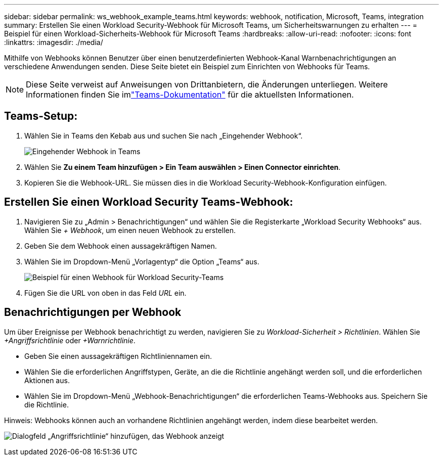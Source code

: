 ---
sidebar: sidebar 
permalink: ws_webhook_example_teams.html 
keywords: webhook, notification, Microsoft, Teams, integration 
summary: Erstellen Sie einen Workload Security-Webhook für Microsoft Teams, um Sicherheitswarnungen zu erhalten 
---
= Beispiel für einen Workload-Sicherheits-Webhook für Microsoft Teams
:hardbreaks:
:allow-uri-read: 
:nofooter: 
:icons: font
:linkattrs: 
:imagesdir: ./media/


[role="lead"]
Mithilfe von Webhooks können Benutzer über einen benutzerdefinierten Webhook-Kanal Warnbenachrichtigungen an verschiedene Anwendungen senden.  Diese Seite bietet ein Beispiel zum Einrichten von Webhooks für Teams.


NOTE: Diese Seite verweist auf Anweisungen von Drittanbietern, die Änderungen unterliegen.  Weitere Informationen finden Sie imlink:https://docs.microsoft.com/en-us/microsoftteams/platform/webhooks-and-connectors/how-to/add-incoming-webhook["Teams-Dokumentation"] für die aktuellsten Informationen.



== Teams-Setup:

. Wählen Sie in Teams den Kebab aus und suchen Sie nach „Eingehender Webhook“.
+
image:Webhooks_Teams_Create_Webhook.png["Eingehender Webhook in Teams"]

. Wählen Sie *Zu einem Team hinzufügen > Ein Team auswählen > Einen Connector einrichten*.
. Kopieren Sie die Webhook-URL.  Sie müssen dies in die Workload Security-Webhook-Konfiguration einfügen.




== Erstellen Sie einen Workload Security Teams-Webhook:

. Navigieren Sie zu „Admin > Benachrichtigungen“ und wählen Sie die Registerkarte „Workload Security Webhooks“ aus.  Wählen Sie _+ Webhook_, um einen neuen Webhook zu erstellen.
. Geben Sie dem Webhook einen aussagekräftigen Namen.
. Wählen Sie im Dropdown-Menü „Vorlagentyp“ die Option „Teams“ aus.
+
image:ws_webhook_teams_example.png["Beispiel für einen Webhook für Workload Security-Teams"]

. Fügen Sie die URL von oben in das Feld _URL_ ein.




== Benachrichtigungen per Webhook

Um über Ereignisse per Webhook benachrichtigt zu werden, navigieren Sie zu _Workload-Sicherheit > Richtlinien_.  Wählen Sie _+Angriffsrichtlinie_ oder _+Warnrichtlinie_.

* Geben Sie einen aussagekräftigen Richtliniennamen ein.
* Wählen Sie die erforderlichen Angriffstypen, Geräte, an die die Richtlinie angehängt werden soll, und die erforderlichen Aktionen aus.
* Wählen Sie im Dropdown-Menü „Webhook-Benachrichtigungen“ die erforderlichen Teams-Webhooks aus. Speichern Sie die Richtlinie.


Hinweis: Webhooks können auch an vorhandene Richtlinien angehängt werden, indem diese bearbeitet werden.

image:ws_add_attack_policy.png["Dialogfeld „Angriffsrichtlinie“ hinzufügen, das Webhook anzeigt"]
